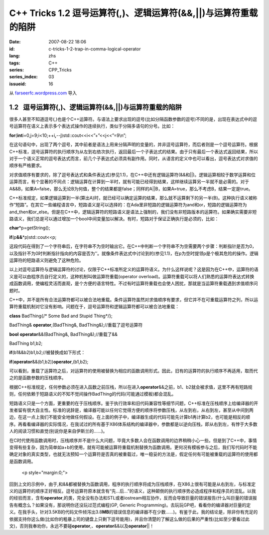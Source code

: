 C++ Tricks 1.2 逗号运算符(,)、逻辑运算符(&&,||)与运算符重载的陷阱
#################################################################
:date: 2007-08-22 18:06
:id: c-tricks-1-2-trap-in-comma-logical-operator
:lang: zhs
:tags: C++
:series: CPP_Tricks
:series_index: 03
:issueid: 16

从 `farseerfc.wordpress.com <http://farseerfc.wordpress.com/>`_ 导入





1.2   逗号运算符(,)、逻辑运算符(&&,\|\|)与运算符重载的陷阱
----------------------------------------------------------

很多人甚至不知道逗号(,)也是个C++运算符。与语法上要求出现的逗号(比如分隔函数参数的逗号)不同的是，出现在表达式中的逗号运算符在语义上表示多个表达式操作的连续执行，类似于分隔多语句的分号。比如：

\ **for**\ (\ **int**\ 
i=0,j=9;i<10;++i\ **,**\ --j)std::cout<<i<<”+”<<j<<”=9\\n”;

在这句语句中，出现了两个逗号，其中前者是语法上用来分隔声明的变量的，并非逗号运算符，而后者则是一个逗号运算符。根据C++标准，逗号运算符的执行顺序为从左到右依次执行，返回最后一个子表达式的结果。由于只有最后一个表达式返回结果，所以对于一个语义正常的逗号表达式而言，前几个子表达式必须具有副作用。同时，从语言的定义中也可以看出，逗号表达式对求值的顺序有严格要求。

 

对求值顺序有要求的，除了逗号表达式和条件表达式(参见1.1)，在C++中还有逻辑运算符(&&和\|\|)。逻辑运算相较于数学运算和位运算而言，有个显著的不同点：逻辑运算在计算到一半时，就有可能已经得到结果，这样继续运算另一半就不是必需的。对于A&&B，如果A=false，那么无论B为何值，整个的结果都是false；同样的A\|\|B，如果A=true，那么不考虑B，结果一定是true。

C++标准规定，如果逻辑运算到一半(算出A)时，就已经可以确定运算的结果，那么就不运算剩下的另一半(B)。这种执行语义被称作“短路”。在其它一些编程语言中，短路语义是可以选择的：在Ada里非短路的逻辑运算符为and和or，短路的逻辑运算符为and\_then和or\_else。但是在C++中，逻辑运算符的短路语义是语法上强制的，我们没有非短路版本的运算符。如果确实需要非短路语义，我们总是可以通过增加一个bool中间变量加以解决。有时，短路对于保证正确执行是必须的，比如：

\ **char**\ \*p=getString();

\ **if**\ (p\ **&&**\ \*p)std::cout<<p;

这段代码在得到了一个字符串后，在字符串不为空时输出它。在C++中判断一个字符串不为空需要两个步骤：判断指针是否为0，以及指针不为0时判断指针指向的内容是否为’’。就像条件表达式中讨论到的(参见1.1)，在p为空时提领p是个极其危险的操作。逻辑运算符的短路语义则避免了这种危险。

 

以上对逗号运算符与逻辑运算符的讨论，仅限于C++标准所定义的运算符语义。为什么这样说呢？这是因为在C++中，运算符的语义是可以由程序员自行定义的，这种机制叫做运算符重载(operator
overload)。运算符重载可以将人们熟悉的运算符表达式转换成函数调用，使编程灵活而直观，是个方便的语言特性。不过有时运算符重载也会使人困扰，那就是当运算符重载遇到求值顺序问题时。

C++中，并不是所有合法运算符都可以被合法地重载。条件运算符虽然对求值顺序有要求，但它并不在可重载运算符之列，所以运算符重载机制对它没有影响。问题在于，逗号运算符和逻辑运算符都可以被合法地重载：

\ **class**\  BadThing{/\* Some Bad and Stupid Thing\*/};

BadThing& \ **operator**\ ,(BadThing&, BadThing&);//重载了逗号运算符

\ **bool**\  \ **operator**\ &&(BadThing&, BadThing&);//重载了&&

BadThing b1,b2;

\ **if**\ (b1&&b2)b1,b2;//被替换成如下形式：

\ **if**\ (\ **operator**\ &&(b1,b2))\ **operator**\ ,(b1,b2);

可以看到，重载了运算符之后，对运算符的使用被替换为相应的函数调用形式。因此，旧有的运算符的执行顺序不再适用，取而代之的是函数参数的压栈顺序。

根据C++标准规定，任何参数必须在进入函数之前压栈，所以在进入\ **operator**\ &&之前，b1、b2就会被求值，这里不再有短路规则，任何依赖于短路语义的不知不觉间操作BadThing的代码(可能通过模板)都会混乱。

短路语义只是一个方面，更重要的在于压栈顺序。鉴于执行效率和旧代码兼容性等细节问题，C++标准在压栈顺序上给编译器的开发者留有很大自主性。标准的说辞是，编译器可能以任何它觉得方便的顺序将参数压栈，从左到右，从右到左，甚至从中间到两边，在这一点上我们不能安全地做任何假设。在上面的例子中，编译器生成的代码可能先计算b1再计算b2，也可能是相反的顺序。再看看编译器的实际情况，在我试过的所有基于X86体系结构的编译器中，参数都是以逆向压栈，即从右到左，有悖于大多数人的阅读习惯和直觉(别说你是来自伊斯兰的……)。

在C时代使用函数调用时，压栈顺序并不是什么大问题，毕竟大多数人会在函数调用的边界稍稍小心一些。但是到了C++中，事情变得有些复杂，因为简单如a+b的使用，就有可能被运算符重载机制替换为函数调用。更何况有模板参与之后，我们写代码时不能确定对象的真实类型，也就无法预知一个运算符是否真的被重载过，唯一稳妥的方法是，假定任何有可能被重载的运算符的使用都是函数调用。


   <p style="margin:0;">

回到上文的示例中，由于,和&&都被替换为函数调用，程序的执行顺序将成为压栈顺序，在X86上很有可能是从右到左，与标准定义的运算符的顺序正好相反。逗号运算符原本就含有“先…后…”的语义，这种颠倒的执行顺序势必造成程序和程序员的混乱。以我的经验而言，含有\ **operator**\ ,的类，完全没有办法和STL或者iostream相互协作，反而会导致巨量的错误报告(什么叫巨量的错误报告有概念么？如果没有，那说明你还没玩过范式编程(GP,
Generic
Programming)。去玩玩GP吧，看看你的编译器对巨量的定义。在我手头，针对3.5KB的代码文件倾泻出3.8\ **MB**\ 的错误信息的编译器不在少数……)。有鉴于此，我的结论是，除非你有充足的依据支持你这么做(比如你的粗暴上司的键盘上只剩下逗号能用)，并且你清楚的了解这么做的后果的严重性(比如至少要看过此文)，否则我奉劝你，永远不要碰\ **operator**\ ,、\ **operator**\ &&以及\ **operator**\ \|\|！ 





